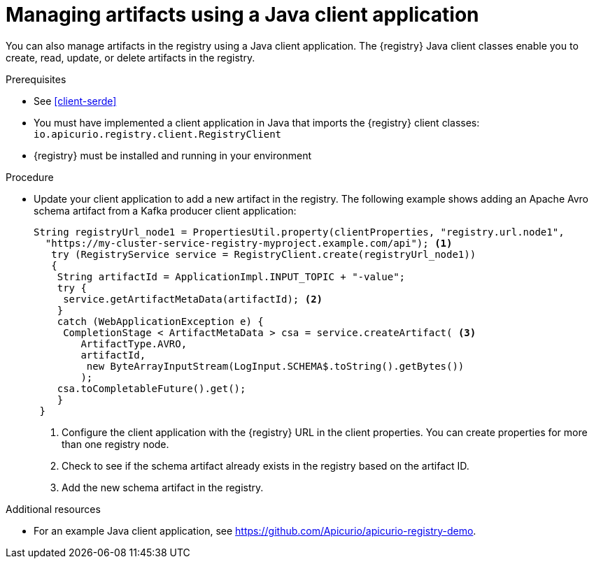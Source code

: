 // Metadata created by nebel
// ParentAssemblies: assemblies/getting-started/as_installing-the-registry.adoc

[id="managing-artifacts-using-client-code"]
= Managing artifacts using a Java client application

You can also manage artifacts in the registry using a Java client application. The {registry} Java client classes  enable you to create, read, update, or delete artifacts in the registry. 

.Prerequisites

* See xref:client-serde[]
* You must have implemented a client application in Java that imports the {registry} client classes: `io.apicurio.registry.client.RegistryClient` 
* {registry} must be installed and running in your environment

.Procedure

* Update your client application to add a new artifact in the registry. The following example shows adding an Apache Avro schema artifact from a Kafka producer client application:
+
[source,java,subs="+quotes,attributes"]
----
String registryUrl_node1 = PropertiesUtil.property(clientProperties, "registry.url.node1",
  "https://my-cluster-service-registry-myproject.example.com/api"); <1>
   try (RegistryService service = RegistryClient.create(registryUrl_node1)) 
   {
    String artifactId = ApplicationImpl.INPUT_TOPIC + "-value";
    try {
     service.getArtifactMetaData(artifactId); <2>
    } 
    catch (WebApplicationException e) {
     CompletionStage < ArtifactMetaData > csa = service.createArtifact( <3>
        ArtifactType.AVRO,
        artifactId,
         new ByteArrayInputStream(LogInput.SCHEMA$.toString().getBytes())
        );
    csa.toCompletableFuture().get();
    }
 }
----
<1> Configure the client application with the {registry} URL in the client properties. You can create properties for more than one registry node.
<2> Check to see if the schema artifact already exists in the registry based on the artifact ID.
<3> Add the new schema artifact in the registry.

.Additional resources
* For an example Java client application, see https://github.com/Apicurio/apicurio-registry-demo.
ifdef::rh-service-registry[]
* For details on how to use the {registry} Kafka client serializer/deserializer for Apache Avro in AMQ Streams producer and consumer applications, see
link:https://access.redhat.com/documentation/en-us/red_hat_amq/{amq-version}/html/using_amq_streams_on_openshift/service-registry-str[Using AMQ Streams on Openshift].
endif::[]

